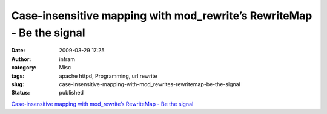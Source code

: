Case-insensitive mapping with mod_rewrite’s RewriteMap - Be the signal
######################################################################
:date: 2009-03-29 17:25
:author: infram
:category: Misc
:tags: apache httpd, Programming, url rewrite
:slug: case-insensitive-mapping-with-mod_rewrites-rewritemap-be-the-signal
:status: published

`Case-insensitive mapping with mod\_rewrite’s RewriteMap - Be the
signal <http://bethesignal.org/blog/2009/03/29/case-insensitive-mapping-with-mod_rewrites-rewritemap/>`__
